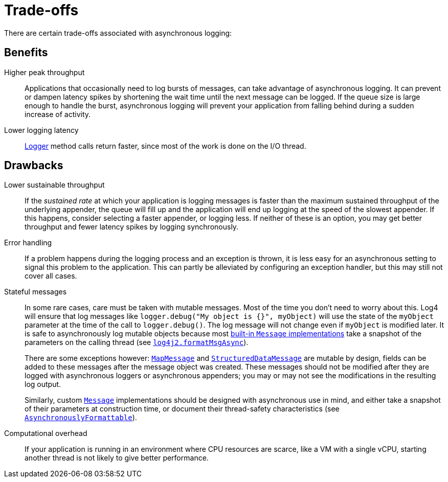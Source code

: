 ////
    Licensed to the Apache Software Foundation (ASF) under one or more
    contributor license agreements.  See the NOTICE file distributed with
    this work for additional information regarding copyright ownership.
    The ASF licenses this file to You under the Apache License, Version 2.0
    (the "License"); you may not use this file except in compliance with
    the License.  You may obtain a copy of the License at

         http://www.apache.org/licenses/LICENSE-2.0

    Unless required by applicable law or agreed to in writing, software
    distributed under the License is distributed on an "AS IS" BASIS,
    WITHOUT WARRANTIES OR CONDITIONS OF ANY KIND, either express or implied.
    See the License for the specific language governing permissions and
    limitations under the License.
////

[#async-trade-offs]
= Trade-offs

There are certain trade-offs associated with asynchronous logging:

[#async-benefits]
== Benefits

Higher peak throughput::
Applications that occasionally need to log bursts of messages, can take advantage of asynchronous logging.
It can prevent or dampen latency spikes by shortening the wait time until the next message can be logged.
If the queue size is large enough to handle the burst, asynchronous logging will prevent your application from falling behind during a sudden increase of activity.

Lower logging latency::
link:../javadoc/log4j-api/org/apache/logging/log4j/Logger.html[Logger]
method calls return faster, since most of the work is done on the I/O thread.

[#async-drawbacks]
== Drawbacks

Lower sustainable throughput::
If the _sustained rate_ at which your application is logging messages is faster than the maximum sustained throughput of the underlying appender, the queue will fill up and the application will end up logging at the speed of the slowest appender.
If this happens, consider selecting a faster appender, or logging less.
If neither of these is an option, you may get better throughput and fewer latency spikes by logging synchronously.

Error handling::
If a problem happens during the logging process and an exception is thrown, it is less easy for an asynchronous setting to signal this problem to the application.
This can partly be alleviated by configuring an exception handler, but this may still not cover all cases.

Stateful messages::
In some rare cases, care must be taken with mutable messages.
Most of the time you don't need to worry about this.
Log4 will ensure that log messages like `logger.debug("My object is {}", myObject)` will use the state of the `myObject` parameter at the time of the call to `logger.debug()`.
The log message will not change even if `myObject` is modified later.
It is safe to asynchronously log mutable objects because most xref:manual/messages.adoc[built-in `Message` implementations] take a snapshot of the parameters on the calling thread (see xref:manual/systemproperties.adoc#log4j2.formatMsgAsync[`log4j2.formatMsgAsync`]).
+
There are some exceptions however: xref:manual/messages.adoc#MapMessage[`MapMessage`] and xref:manual/messages.adoc#StructuredDataMessage[`StructuredDataMessage`] are mutable by design, fields can be added to these messages after the message object was created.
These messages should not be modified after they are logged with asynchronous loggers or asynchronous appenders; you may or may not see the modifications in the resulting log output.
+
Similarly, custom
link:../javadoc/log4j-api/org/apache/logging/log4j/message/Message.html[`Message`]
implementations should be designed with asynchronous use in mind, and either take a snapshot of their parameters at construction time, or document their thread-safety characteristics (see
link:../javadoc/log4j-api/org/apache/logging/log4j/message/AsynchronouslyFormattable.html[`AsynchronouslyFormattable`]).

Computational overhead::
If your application is running in an environment where CPU resources are scarce, like a VM with a single vCPU, starting another thread is not likely to give better performance.
